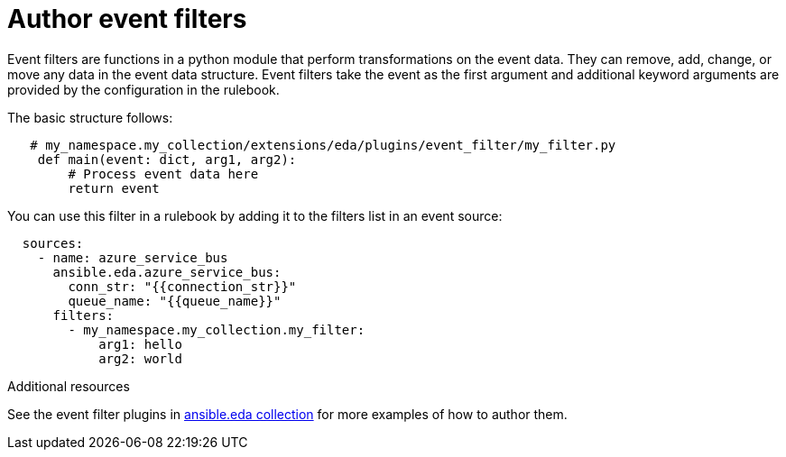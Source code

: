 [id="eda-author-event-filters"]

= Author event filters

Event filters are functions in a python module that perform transformations on the event data. 
They can remove, add, change, or move any data in the event data structure. 
Event filters take the event as the first argument and additional keyword arguments are provided by the configuration in the rulebook.

The basic structure follows:

----
   # my_namespace.my_collection/extensions/eda/plugins/event_filter/my_filter.py
    def main(event: dict, arg1, arg2):
        # Process event data here
        return event
----

You can use this filter in a rulebook by adding it to the filters list in an event source:

----
  sources:
    - name: azure_service_bus
      ansible.eda.azure_service_bus:
        conn_str: "{{connection_str}}"
        queue_name: "{{queue_name}}"
      filters:
        - my_namespace.my_collection.my_filter:
            arg1: hello
            arg2: world
----

.Additional resources
See the event filter plugins in link:https://github.com/ansible/event-driven-ansible/tree/main/extensions/eda/plugins/event_filter[ansible.eda collection] for more examples of how to author them.
